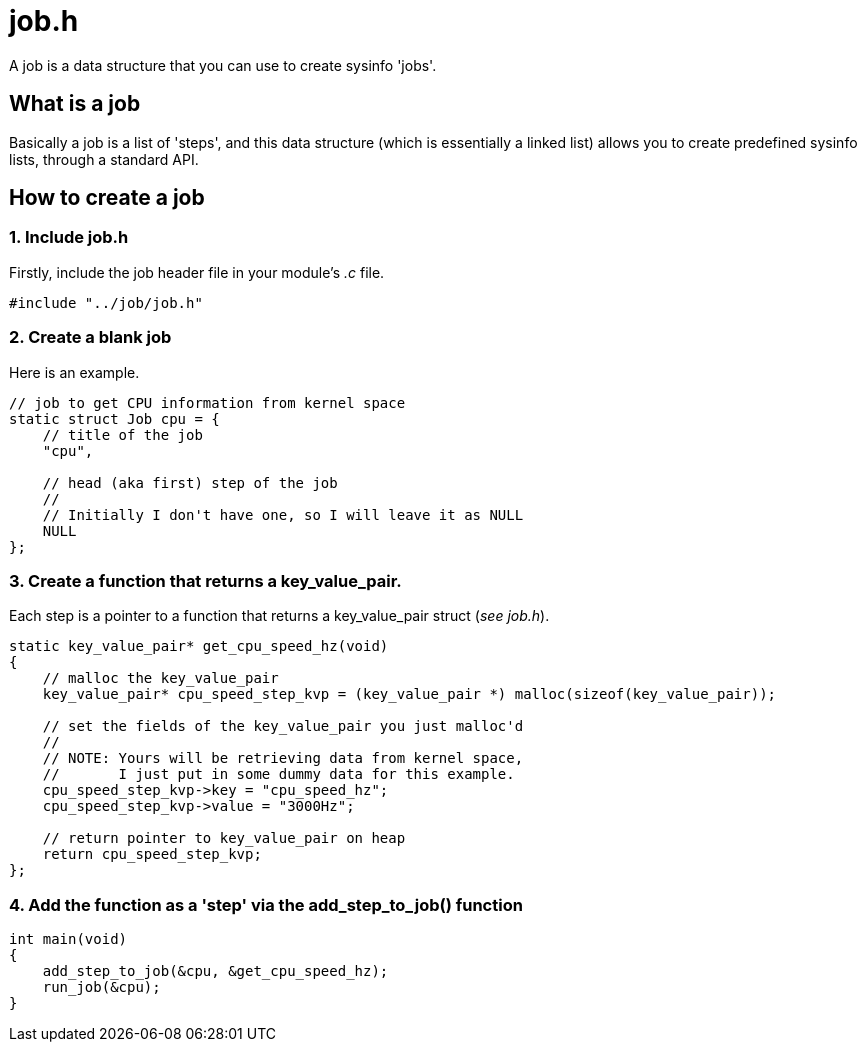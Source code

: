 = job.h

A job is a data structure that you can use to create sysinfo 'jobs'.

== What is a job

Basically a job is a list of 'steps', and this data structure (which is essentially a linked list) allows you to create predefined sysinfo lists, through a standard API.

== How to create a job

=== 1. Include job.h

Firstly, include the job header file in your module's _.c_ file.

[source, c]
----
#include "../job/job.h"
----

=== 2. Create a blank job

Here is an example.

[source, c]
----
// job to get CPU information from kernel space
static struct Job cpu = {
    // title of the job 
    "cpu",

    // head (aka first) step of the job
    //
    // Initially I don't have one, so I will leave it as NULL
    NULL
};
----

=== 3. Create a function that returns a key_value_pair.

Each step is a pointer to a function that returns a key_value_pair struct (_see job.h_).

[source, c]
----
static key_value_pair* get_cpu_speed_hz(void)
{
    // malloc the key_value_pair
    key_value_pair* cpu_speed_step_kvp = (key_value_pair *) malloc(sizeof(key_value_pair));

    // set the fields of the key_value_pair you just malloc'd
    //
    // NOTE: Yours will be retrieving data from kernel space,
    //       I just put in some dummy data for this example.
    cpu_speed_step_kvp->key = "cpu_speed_hz";
    cpu_speed_step_kvp->value = "3000Hz";

    // return pointer to key_value_pair on heap
    return cpu_speed_step_kvp;
};
----

=== 4. Add the function as a 'step' via the add_step_to_job() function

[source, c]
----
int main(void)
{
    add_step_to_job(&cpu, &get_cpu_speed_hz);
    run_job(&cpu);
}
----